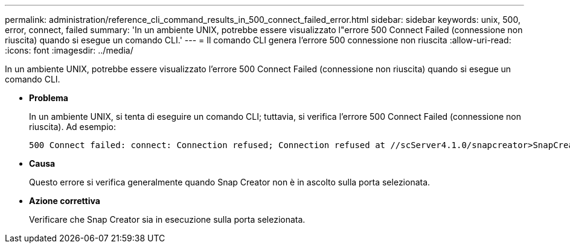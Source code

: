 ---
permalink: administration/reference_cli_command_results_in_500_connect_failed_error.html 
sidebar: sidebar 
keywords: unix, 500, error, connect, failed 
summary: 'In un ambiente UNIX, potrebbe essere visualizzato l"errore 500 Connect Failed (connessione non riuscita) quando si esegue un comando CLI.' 
---
= Il comando CLI genera l'errore 500 connessione non riuscita
:allow-uri-read: 
:icons: font
:imagesdir: ../media/


[role="lead"]
In un ambiente UNIX, potrebbe essere visualizzato l'errore 500 Connect Failed (connessione non riuscita) quando si esegue un comando CLI.

* *Problema*
+
In un ambiente UNIX, si tenta di eseguire un comando CLI; tuttavia, si verifica l'errore 500 Connect Failed (connessione non riuscita). Ad esempio:

+
[listing]
----
500 Connect failed: connect: Connection refused; Connection refused at //scServer4.1.0/snapcreator>SnapCreator/Service/Engine.pm line 152
----
* *Causa*
+
Questo errore si verifica generalmente quando Snap Creator non è in ascolto sulla porta selezionata.

* *Azione correttiva*
+
Verificare che Snap Creator sia in esecuzione sulla porta selezionata.



